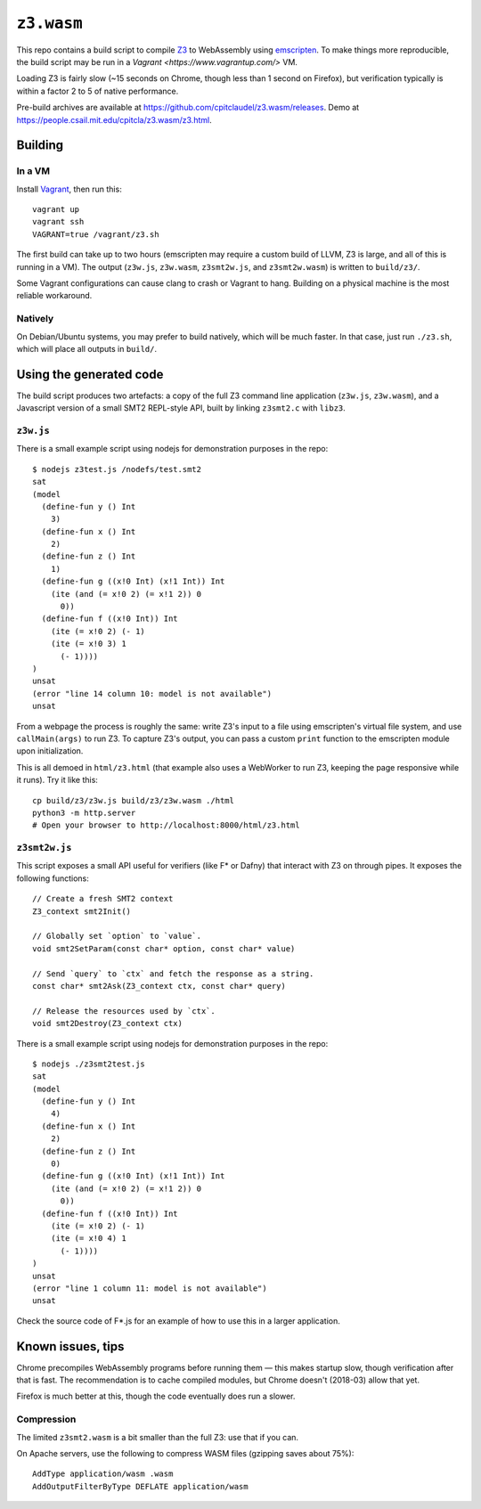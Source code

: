 =============
 ``z3.wasm``
=============

This repo contains a build script to compile `Z3 <https://github.com/Z3Prover/z3/>`_ to WebAssembly using `emscripten <https://github.com/kripken/emscripten/>`_.  To make things more reproducible, the build script may be run in a `Vagrant <https://www.vagrantup.com/>` VM.

Loading Z3 is fairly slow (~15 seconds on Chrome, though less than 1 second on Firefox), but verification typically is within a factor 2 to 5 of native performance.

Pre-build archives are available at https://github.com/cpitclaudel/z3.wasm/releases.  Demo at https://people.csail.mit.edu/cpitcla/z3.wasm/z3.html.

Building
========

In a VM
-------

Install `Vagrant <https://www.vagrantup.com/>`_, then run this::

   vagrant up
   vagrant ssh
   VAGRANT=true /vagrant/z3.sh

The first build can take up to two hours (emscripten may require a custom build of LLVM, Z3 is large, and all of this is running in a VM).  The output (``z3w.js``, ``z3w.wasm``, ``z3smt2w.js``, and ``z3smt2w.wasm``) is written to ``build/z3/``.

Some Vagrant configurations can cause clang to crash or Vagrant to hang.
Building on a physical machine is the most reliable workaround.

Natively
--------

On Debian/Ubuntu systems, you may prefer to build natively, which will be much faster.  In that case, just run ``./z3.sh``, which will place all outputs in ``build/``.

Using the generated code
========================

The build script produces two artefacts: a copy of the full Z3 command line application (``z3w.js``, ``z3w.wasm``), and a Javascript version of a small SMT2 REPL-style API, built by linking ``z3smt2.c`` with ``libz3``.

``z3w.js``
----------

There is a small example script using nodejs for demonstration purposes in the repo::

  $ nodejs z3test.js /nodefs/test.smt2
  sat
  (model
    (define-fun y () Int
      3)
    (define-fun x () Int
      2)
    (define-fun z () Int
      1)
    (define-fun g ((x!0 Int) (x!1 Int)) Int
      (ite (and (= x!0 2) (= x!1 2)) 0
        0))
    (define-fun f ((x!0 Int)) Int
      (ite (= x!0 2) (- 1)
      (ite (= x!0 3) 1
        (- 1))))
  )
  unsat
  (error "line 14 column 10: model is not available")
  unsat

From a webpage the process is roughly the same: write Z3's input to a file using emscripten's virtual file system, and use ``callMain(args)`` to run Z3.  To capture Z3's output, you can pass a custom ``print`` function to the emscripten module upon initialization.

This is all demoed in ``html/z3.html`` (that example also uses a WebWorker to run Z3, keeping the page responsive while it runs).  Try it like this::

  cp build/z3/z3w.js build/z3/z3w.wasm ./html
  python3 -m http.server
  # Open your browser to http://localhost:8000/html/z3.html

``z3smt2w.js``
--------------

This script exposes a small API useful for verifiers (like F* or Dafny) that interact with Z3 on through pipes.  It exposes the following functions::

  // Create a fresh SMT2 context
  Z3_context smt2Init()

  // Globally set `option` to `value`.
  void smt2SetParam(const char* option, const char* value)

  // Send `query` to `ctx` and fetch the response as a string.
  const char* smt2Ask(Z3_context ctx, const char* query)

  // Release the resources used by `ctx`.
  void smt2Destroy(Z3_context ctx)

There is a small example script using nodejs for demonstration purposes in the repo::

  $ nodejs ./z3smt2test.js
  sat
  (model
    (define-fun y () Int
      4)
    (define-fun x () Int
      2)
    (define-fun z () Int
      0)
    (define-fun g ((x!0 Int) (x!1 Int)) Int
      (ite (and (= x!0 2) (= x!1 2)) 0
        0))
    (define-fun f ((x!0 Int)) Int
      (ite (= x!0 2) (- 1)
      (ite (= x!0 4) 1
        (- 1))))
  )
  unsat
  (error "line 1 column 11: model is not available")
  unsat


Check the source code of F*.js for an example of how to use this in a larger application.

Known issues, tips
==================

Chrome precompiles WebAssembly programs before running them — this makes startup slow, though verification after that is fast.  The recommendation is to cache compiled modules, but Chrome doesn't (2018-03) allow that yet.

Firefox is much better at this, though the code eventually does run a slower.

Compression
-----------

The limited ``z3smt2.wasm`` is a bit smaller than the full Z3: use that if you can.

On Apache servers, use the following to compress WASM files (gzipping saves about 75%)::

   AddType application/wasm .wasm
   AddOutputFilterByType DEFLATE application/wasm
